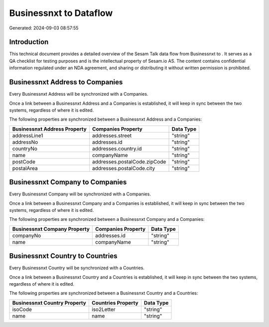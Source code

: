 ========================
Businessnxt to  Dataflow
========================

Generated: 2024-09-03 08:57:55

Introduction
------------

This technical document provides a detailed overview of the Sesam Talk data flow from Businessnxt to . It serves as a QA checklist for testing purposes and is the intellectual property of Sesam.io AS. The content contains confidential information regulated under an NDA agreement, and sharing or distributing it without written permission is prohibited.

Businessnxt Address to  Companies
---------------------------------
Every Businessnxt Address will be synchronized with a  Companies.

Once a link between a Businessnxt Address and a  Companies is established, it will keep in sync between the two systems, regardless of where it is edited.

The following properties are synchronized between a Businessnxt Address and a  Companies:

.. list-table::
   :header-rows: 1

   * - Businessnxt Address Property
     -  Companies Property
     -  Data Type
   * - addressLine1
     - addresses.street
     - "string"
   * - addressNo
     - addresses.id
     - "string"
   * - countryNo
     - addresses.country.id
     - "string"
   * - name
     - companyName
     - "string"
   * - postCode
     - addresses.postalCode.zipCode
     - "string"
   * - postalArea
     - addresses.postalCode.city
     - "string"


Businessnxt Company to  Companies
---------------------------------
Every Businessnxt Company will be synchronized with a  Companies.

Once a link between a Businessnxt Company and a  Companies is established, it will keep in sync between the two systems, regardless of where it is edited.

The following properties are synchronized between a Businessnxt Company and a  Companies:

.. list-table::
   :header-rows: 1

   * - Businessnxt Company Property
     -  Companies Property
     -  Data Type
   * - companyNo
     - addresses.id
     - "string"
   * - name
     - companyName
     - "string"


Businessnxt Country to  Countries
---------------------------------
Every Businessnxt Country will be synchronized with a  Countries.

Once a link between a Businessnxt Country and a  Countries is established, it will keep in sync between the two systems, regardless of where it is edited.

The following properties are synchronized between a Businessnxt Country and a  Countries:

.. list-table::
   :header-rows: 1

   * - Businessnxt Country Property
     -  Countries Property
     -  Data Type
   * - isoCode
     - iso2Letter
     - "string"
   * - name
     - name
     - "string"

